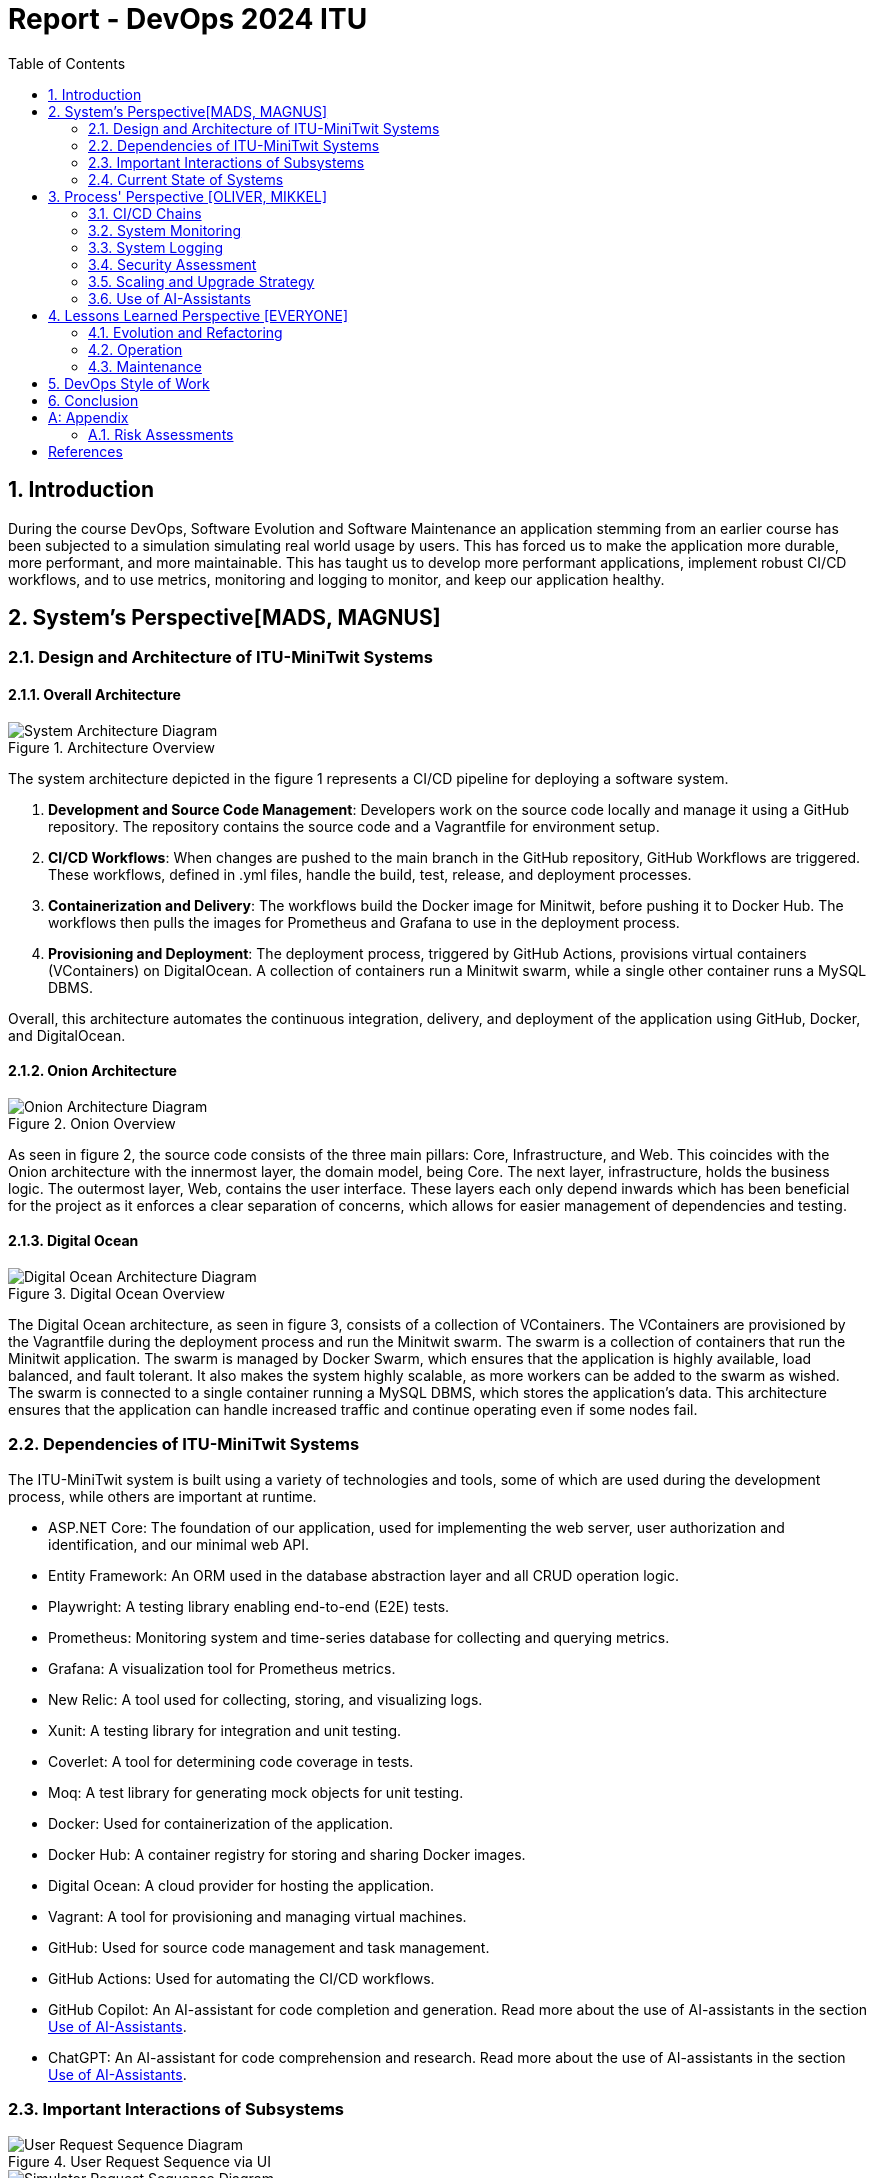 = Report - DevOps 2024 ITU 
:appendix-caption:
:sectnums:
:toc:

== Introduction

During the course DevOps, Software Evolution and Software Maintenance an application stemming from an earlier course
has been subjected to a simulation simulating real world usage by users. This has forced us to make the application more
durable, more performant, and more maintainable. This has taught us to develop more performant applications, implement 
robust CI/CD workflows, and to use metrics, monitoring and logging to monitor, and keep our application healthy.

== System's Perspective[MADS, MAGNUS]

=== Design and Architecture of ITU-MiniTwit Systems

// Description and illustration of the design and architecture.

// Figures:
// SHOW THE ENTIRETY OF THE ARCHITECTURE(ZOOMED COMPLETELY OUT)
//SHOULD ACT AS THE BASIS FOR THE FIGURES BELOW (ZOOMED IN)
==== Overall Architecture

.Architecture Overview
image::Images/Architecture.png["System Architecture Diagram", align="center", width="70%]
The system architecture depicted in the figure 1 represents a CI/CD pipeline for deploying a software system.

. *Development and Source Code Management*: Developers work on the source code locally and manage it using a GitHub repository. The repository contains the source code and a Vagrantfile for environment setup.

. *CI/CD Workflows*: When changes are pushed to the main branch in the GitHub repository, GitHub Workflows are triggered. These workflows, defined in .yml files, handle the build, test, release, and deployment processes.

. *Containerization and Delivery*: The workflows build the Docker image for Minitwit, before pushing it to Docker Hub. The workflows then pulls the images for Prometheus and Grafana to use in the deployment process.

. *Provisioning and Deployment*: The deployment process, triggered by GitHub Actions, provisions virtual containers (VContainers) on DigitalOcean. A collection of containers run a Minitwit swarm, while a single other container runs a MySQL DBMS.

Overall, this architecture automates the continuous integration, delivery, and deployment of the application using GitHub, Docker, and DigitalOcean.


==== Onion Architecture

.Onion Overview
image::Images/Minitwit-Git-Truck.png["Onion Architecture Diagram", align="center", width="70%]

As seen in figure 2, the source code consists of the three main pillars: Core, Infrastructure, and Web. This coincides with the Onion architecture with the innermost layer, the domain model, being Core. The next layer, infrastructure, holds the business logic. The outermost layer, Web, contains the user interface. These layers each only depend inwards which has been beneficial for the project as it enforces a clear separation of concerns, which allows for easier management of dependencies and testing.

==== Digital Ocean

.Digital Ocean Overview
image::Images/DigitalOceanVContainers.png["Digital Ocean Architecture Diagram", align="center", width="70%]

The Digital Ocean architecture, as seen in figure 3, consists of a collection of VContainers. The VContainers are provisioned by the Vagrantfile during the deployment process and run the Minitwit swarm. The swarm is a collection of containers that run the Minitwit application. The swarm is managed by Docker Swarm, which ensures that the application is highly available, load balanced, and fault tolerant. It also makes the system highly scalable, as more workers can be added to the swarm as wished. The swarm is connected to a single container running a MySQL DBMS, which stores the application's data. This architecture ensures that the application can handle increased traffic and continue operating even if some nodes fail.

=== Dependencies of ITU-MiniTwit Systems

// List and brief description of all technologies and tools applied and depended on.
The ITU-MiniTwit system is built using a variety of technologies and tools, some of which are used during the development process, while others are important at runtime.

* ASP.NET Core: The foundation of our application, used for implementing the web server, user authorization and identification, and our minimal web API.
* Entity Framework: An ORM used in the database abstraction layer and all CRUD operation logic.
* Playwright: A testing library enabling end-to-end (E2E) tests.
* Prometheus: Monitoring system and time-series database for collecting and querying metrics.
* Grafana: A visualization tool for Prometheus metrics.
* New Relic: A tool used for collecting, storing, and visualizing logs.
* Xunit: A testing library for integration and unit testing.
* Coverlet: A tool for determining code coverage in tests.
* Moq: A test library for generating mock objects for unit testing.
* Docker: Used for containerization of the application.
* Docker Hub: A container registry for storing and sharing Docker images.
* Digital Ocean: A cloud provider for hosting the application.
* Vagrant: A tool for provisioning and managing virtual machines.
* GitHub: Used for source code management and task management.
* GitHub Actions: Used for automating the CI/CD workflows.
* GitHub Copilot: An AI-assistant for code completion and generation. Read more about the use of AI-assistants in the section <<Use of AI-Assistants>>.
* ChatGPT: An AI-assistant for code comprehension and research. Read more about the use of AI-assistants in the section <<Use of AI-Assistants>>.

=== Important Interactions of Subsystems


// Description of important interactions of subsystems.

.User Request Sequence via UI
image::Images/SequenceDiagramUI.png["User Request Sequence Diagram", align="center", width="70%]

.Simulator Request Sequence via API
image::Images/RegisterAPICallMinitwit.png["Simulator Request Sequence Diagram", align="center", width="70%]

- For example, via an illustrative UML Sequence diagram that shows the flow of information through your system from user request in the browser, over all subsystems, hitting the database, and a response that is returned to the user.
- Similarly, another illustrative sequence diagram that shows how requests from the simulator traverse your system.

//Sequence Diagram / Flow Diagram from one subsystem to another
//Contain 2 start nodes, one for the user request and one for the simulator request
=== Current State of Systems

//Describe the current state of your systems, for example using results of static analysis and quality assessments.

//Run static analysis tools and describe the results

== Process' Perspective [OLIVER, MIKKEL]

=== CI/CD Chains
//UML Deployment Diagrams
// Description of stages and tools included in the CI/CD chains.

=== System Monitoring

// Description of how the systems are monitored and what is monitored.

=== System Logging

We initially tried deploying the ELK stack for logging and monitoring but faced difficulties. 
We then chose New Relic, which logs everything written to a the node's console, similar to local debugging. 
It logs stack traces, exception messages, and preceding events when requests fail, allowing us to monitor API access, 
track server actions, and identify errors.

The aggregated logs were sent to New Relic and were accessible through their proprietary dashboard.

We configured the New Relic agent in our Dockerfile, ensuring consistent logging across all application nodes.

=== Security Assessment

// Brief results of the security assessment and description of how the system security was hardened.
The team has uncovered three major security threats via risk assessment. These risks are described in the <<Risk Assessments>> chapter of the Appendix. The team has addressed these threats, but due to the time constraint of the project as well as low probability of an attack, the tasks to implement fixes was underprioritized. 


=== Scaling and Upgrade Strategy

// Description of the applied strategy for scaling and upgrades.
For scaling the application, Horizontal scaling with Docker Swarm was applied, as it offers numerous benefits, including improved application availability, load balancing, and fault tolerance. By distributing containers across multiple nodes, Docker Swarm ensures that the application can handle increased traffic and continue operating even if some nodes fail. This scalability allows for seamless expansion of resources in response to the growing demands during the course. Given the existing use of Docker in the application, adopting Docker Swarm was a logical choice, leveraging the teams familiarity with Docker's ecosystem while enhancing their ability to manage and scale containerized applications efficiently.

We chose rolling updates for our deployment strategy as it is the default method in Docker Swarm and aligns well with our existing infrastructure. This approach provides continuous availability by updating services incrementally, minimizing downtime without requiring additional resources. The alternative for this strategy is the Blue-Green upgrade strategy, but the additional ressources and implementation time was what additionally made the team favour Rolling Updates. (<<szulik_2017>>)

=== Use of AI-Assistants
In this project these AI-assistants were used:

* OpenAI's ChatGPT version 3.5, 4.0.
* GitHub Copilot

The AI-assistants were mainly used for:

* Breaking down code logic. I.g. In order to recreate the Python API controller provided by the course, the code needed to be translated into C# and modified to fit our application. ChatGPT was a great tool for understanding each endpoint and what data would be included in a call and a response.
* Code completions. GitHub Copilot acted as an extension of IntelliSense, in the sense that it could auto-complete simple pieces of code, such as loops, if-statements, and method signatures.
* Research. ChatGPT was also used to provide a secondary explanation when researching new technologies, in situations were the documentation either was difficult to understand, or if subsidary information was needed. 
* Stacktrace breakdowns. ChatGPT was used to breakdown stracktraces, summarizing the information as well as providing a more user-friendly format to read. 
* Identify functions that could be made more performant. 

Downsides of using AI-assistants:

* Both ChatGPT and Github Copilot are flawed, which makes them unreliable tools. Sometimes it would take as much time to doublecheck the output of an assistant as would have to complete the task without it, which defeats the purpose of using them.
* If used without careful inspeciton of the provided code, the LLM is likely to introduce bugs into the application. This is due to the fact,
that LLM's have a difficult time understanding the context in which the requested code is supposed to operate.

// Description of the use of AI-assistants during the project.

== Lessons Learned Perspective [EVERYONE]

=== Evolution and Refactoring

// Description of the biggest issues, how they were solved, and lessons learned.
//Figures - maybe depict the change in structure
=== Operation

// Description of the biggest issues, how they were solved, and lessons learned.





=== Maintenance

==== Challenges

One of the primary challenges encountered during the maintenance phase was identifying the precise elements requiring upkeep. This encompassed several aspects:

* **Error Detection**: Determining the root causes of errors in the system.

* **System Status**: Monitoring the status of the website, including instances of downtime.

* **Issue Diagnosis**: Pinpointing specific failures or malfunctions within the system.

Initially, without proper tools, these tasks appeared daunting and time-consuming. The lack of 
convenient visibility into system performance and error tracking contributed to uncertainty regarding the system's health. In the beginning, we relied mostly on the general monitoring provided by the course.

==== Solutions Implemented

To address these challenges, we integrated monitoring and logging solutions into our maintenance workflow:

1. **Monitoring Systems**:
   - Implemented real-time monitoring tools, Prometheus and Grafana, to continuously observe website performance and availability.
   - Configured alerts in Grafana to notify the team of any anomalies or downtime events.

2. **Logging Mechanisms**:
   - Established detailed logging processes using New Relic to systematically record all system errors and events.
   - Utilized the centralized logging platform in New Relic to aggregate and analyze log data, facilitating quicker diagnosis and resolution of issues.

These tools significantly enhanced our ability to manage and maintain the system effectively. Real-time insights and detailed logs provided a clearer picture of the system's operational state, enabling proactive maintenance and faster response times.

==== Outcomes

While the introduction of monitoring and logging tools did not entirely eliminate maintenance issues, it considerably reduced their complexity. Key improvements included:

* **Improved Error Tracking**: Enhanced ability to trace and resolve errors promptly.
* **Proactive Maintenance**: Ability to detect potential issues before they escalated.
* **Efficient Response**: Faster response times due to real-time alerts and comprehensive log data.

==== Lessons Learned

* **Scope of Maintenance**:
Maintenance is inherently a substantial and ongoing task that demands continuous attention and resources.

* **Utility of Monitoring and Logging**:
Effective monitoring and logging are critical components of a robust maintenance strategy. They provide essential visibility into system operations, aiding in quick issue identification and resolution.

* **Threshold-Based Alerts**:
Implementing threshold-based alerts is vital for timely intervention, preventing minor issues from escalating.

* **Continuous Improvement**:
Maintenance processes should be continually refined and improved to adapt to evolving system requirements and comming challenges.



== DevOps Style of Work
//Also reflect and describe what was the "DevOps" style of your work. For example, what did you do differently to previous development projects and how did it work?
As the entire team has been taking the course "Second Year Project: Software Development in Large Teams" which introduces working by the Agile principles and with Scrum as a framework, it's only natural that some elements have been taken into the project especially since these frameworks align well with the DevOps style of work as shown in table 7 of (<<jabbari_2016>>). 

The effects of learning Scrum seeped into the working style of the team, not by introducing scrum events and the like, but by using the 3 pillars of Scrum; Adaptation, Transparency, and Inspection (<<scrum_guide_2020>>) as guidelines. Each Friday the team held physical meetings, where the state of the project was discussed, keeping each member up to date while answering questions any member might have. Breaking down the work each week, increased understanding of the project, transparency, and ensured openness amongst the team. 
GitHub allowed for fine-grained inspection through peer-reviewed code inspections facilitated with Pull requests. GitHub also provided a Kanban board to showcase the backlog, as well as the status of ongoing work. 

In the same way the agile principles were introduced to the project. Of the twelve principles; "Welcome changing requirements" (<<agile_principles_2001>>), was the most prevalent as new requirements were added almost weekly. Furthermore how to meet those requirements wasn't set in stone. In situations where the team would find a better way to fulfill a task, there would be little resistance to incorporating it into the project. 

Another vital principle was; "The most efficient and effective method of conveying information to and within a development team is face-to-face conversation". To implement this principle, the team had both the weekly physical meeting, but would routinely also hold pair-/ or mob-programming sessions. The latter part, contributed to increasing the ownership of the codebase, generally raises the quality of the code produced, and minimises the time spent on code inspections. *FIND STUDY THAT SHOWS BENEFITS OF PAIRPROGRAMMING*

== Conclusion

// Brief conclusion of the report.
[appendix]
== Appendix

=== Risk Assessments

==== HTTP Transfer Protocol
*Risk Identification*

Assets:

This threat concerns the Web Application, as well as services that communicate over the Web Application. 

Identify threat source:

* The Web Application uses HTTP as Transfer protocol

Construct risk scenarios:

A malicious person gains access to a session, and from there have multiple ways to cause harm;

* As the messages aren't encrypted in HTTP they can eavesdrop on messages sent between a client and the server.
* They can create man-in-middle attacks, potentially tampering with the data sent between server and client.

*Risk Analysis*

Determine likelihood:

As the team consists of relatively unknown developers, and the project is a course-project with no real users or data, the motivation for attacking the system is low. 
However there are multiple guides online on how to commit such an attack, making it accessible for any user with basic knowledge about Network communication. 

Improve the security of our system:

The best course of action would be set up the HTTPS for the web application and redirect the Users to that endpoint. This requires that a SSL certificate gets registered an activated. 

==== Database Credentials
*Risk Identification*

Assets:

This threat concerns the Database, and the nodes which the database is hosted on. 

Identify threat source:

* The credentials for the database is saved in a ".env"-file, which is distributed to any node on which the database runs. 

Construct risk scenarios:

A malicious hacker forces himself into the filesystem of a Node, there they could find ".env" file, giving them multiple options of causing harm including;

* Dropping the database
* Holding the data ransom
* Tampering with the User's data
* Utilizing User data to cause problems for the Users
* Leaking data

*Risk Analysis*

Determine likelihood:

As mentioned in the previous risk assessment <<HTTP Transfer Protocol>>, the motivation for causing such an attack is low. 
Compared to the previous threat, this attack requires more orchestration and skill as the hacker would have to gain access to the Node, and know what to look for. 

Improve the security of our system:

There are multiple options to remove this threat, such as any service providing 2FA for secret repositories, like Docker vaults.

==== Database back-up
*Risk Identification*

Assets:

This threat concerns the database.


Identify threat source:

* There's no virtual or physical back-up copy of the state of the database. 

Construct risk scenarios:

* In lue of the threat from <<Database Credentials>>, there wouldn't be a way to restore data if a person with malicious intent gained access to a database node, found the credentials and removed data. 


*Risk Analysis*

Determine likelihood:

The likeness of this happening, would be the same as for the <<Database Credentials>> threat. 


Improve the security of our system:

There are many options as to how to improve on this threat. A minimum effort would be to have physical copy of the state of the database on one or more harddrives. DigitalOcean has a Collaboration with SnapShooter, a service that enables virtual backups of databases, that would integrate nicely into the project. 


[bibliography]
== References

[[szulik_2017]] Szulik, Maciej. "Colorful deployments: An introduction to blue-green, canary, and rolling deployments." _Opensource.com_, 2 May 2017. https://opensource.com/article/17/5/colorful-deployments

[[scrum_guide_2020]] Scrum guide, 2020. https://scrumguides.org/scrum-guide.html

[[agile_principles_2001]] The Agile Manifesto, 12 principles, 2001. https://agilemanifesto.org/principles.html

[[jabbari_2016]] Jabbari, Ramtin. "What is DevOps? A Systematic Mapping Study on Definitions and Practices.", 2016  https://www.researchgate.net/publication/308857081_What_is_DevOps_A_Systematic_Mapping_Study_on_Definitions_and_Practices